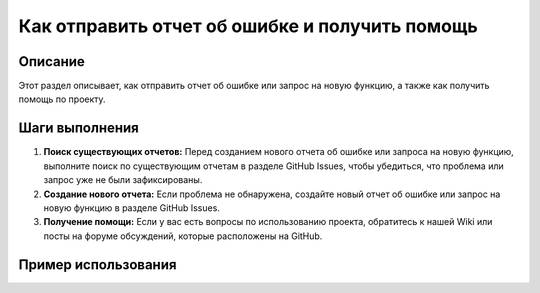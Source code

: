 Как отправить отчет об ошибке и получить помощь
==========================================================================================

Описание
-------------------------
Этот раздел описывает, как отправить отчет об ошибке или запрос на новую функцию, а также как получить помощь по проекту.

Шаги выполнения
-------------------------
1. **Поиск существующих отчетов:** Перед созданием нового отчета об ошибке или запроса на новую функцию, выполните поиск по существующим отчетам в разделе GitHub Issues, чтобы убедиться, что проблема или запрос уже не были зафиксированы.

2. **Создание нового отчета:** Если проблема не обнаружена, создайте новый отчет об ошибке или запрос на новую функцию в разделе GitHub Issues.

3. **Получение помощи:** Если у вас есть вопросы по использованию проекта, обратитесь к нашей Wiki или посты на форуме обсуждений, которые расположены на GitHub.

Пример использования
-------------------------
.. отсутствует пример кода, так как это инструкции по работе с GitHub issues, а не с кодом.